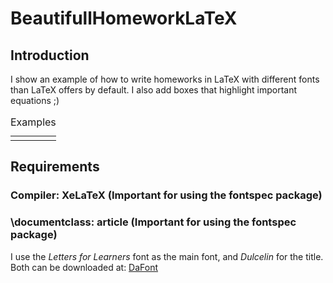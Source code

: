 * BeautifullHomeworkLaTeX

** Introduction
I show an example of how to write homeworks in LaTeX with different fonts than LaTeX offers by default. I also add boxes that highlight important equations ;)

#+CAPTION: Examples
#+NAME:fig1
| [[./figures/example.png]] | [[./figures/example2.png]]  |

** Requirements
*** Compiler: XeLaTeX (Important for using the fontspec package)
*** \documentclass: article (Important for using the fontspec package)
I use the /Letters for Learners/ font as the main font, and /Dulcelin/ for the title. Both can be downloaded at: [[https://www.dafont.com/es/][DaFont]]


